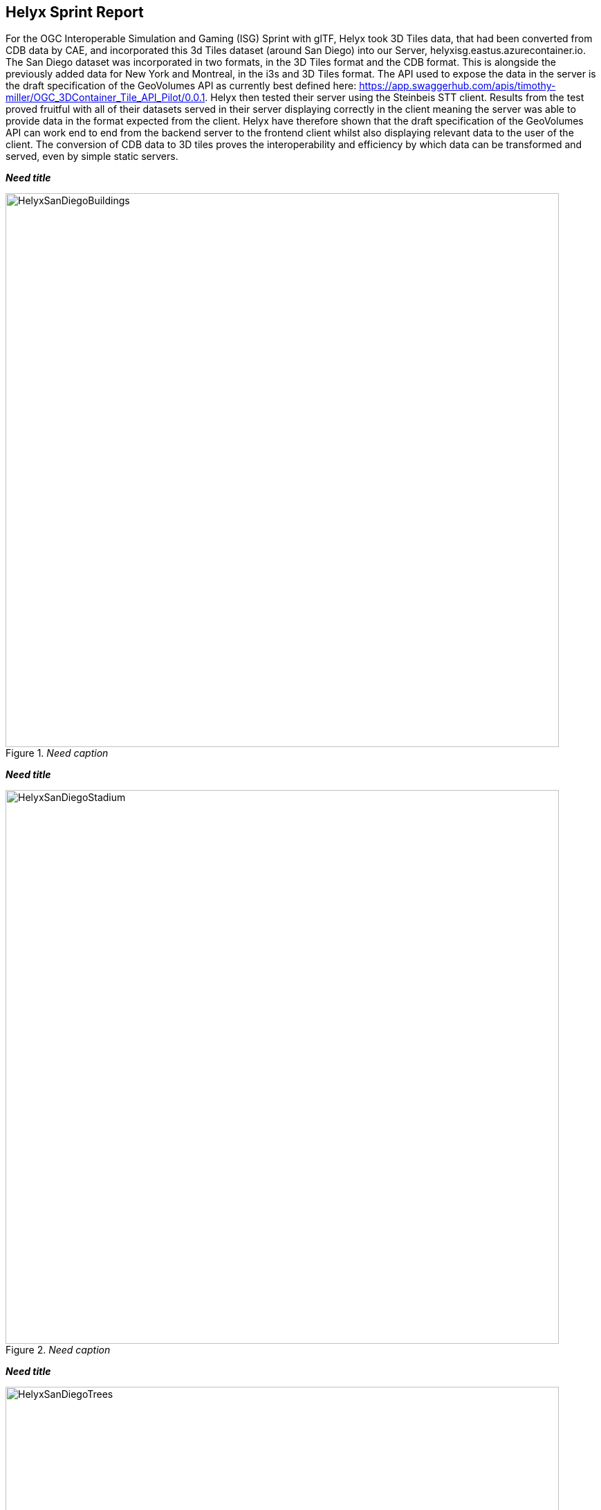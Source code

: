 == Helyx Sprint Report

For the OGC Interoperable Simulation and Gaming (ISG) Sprint with glTF, Helyx took 3D Tiles data, that had been converted from CDB data by CAE, and incorporated this 3d Tiles dataset (around San Diego) into our Server, helyxisg.eastus.azurecontainer.io.
The San Diego dataset was incorporated in two formats, in the 3D Tiles format and the CDB format. This is alongside the previously added data for New York and Montreal, in the i3s and 3D Tiles format. The API used to expose the data in the server is the draft specification of the GeoVolumes API as currently best defined here: https://app.swaggerhub.com/apis/timothy-miller/OGC_3DContainer_Tile_API_Pilot/0.0.1.
Helyx then tested their server using the Steinbeis STT client. Results from the test proved fruitful with all of their datasets served in their server displaying correctly in the client meaning the server was able to provide data in the format expected from the client. Helyx have therefore shown that the draft specification of the GeoVolumes API can work end to end from the backend server to the frontend client whilst also displaying relevant data to the user of the client. The conversion of CDB data to 3D tiles proves the interoperability and efficiency by which data can be transformed and served, even by simple static servers.

*_Need title_*
[#img_Helyx-1,reftext='{figure-caption} {counter:figure-num}']
._Need caption_
image::images/HelyxSanDiegoBuildings.PNG[width=800,align="center"]

*_Need title_*
[#img_Helyx-2,reftext='{figure-caption} {counter:figure-num}']
._Need caption_
image::images/HelyxSanDiegoStadium.PNG[width=800,align="center"]

*_Need title_*
[#img_Helyx-3,reftext='{figure-caption} {counter:figure-num}']
._Need caption_
image::images/HelyxSanDiegoTrees.PNG[width=800,align="center"]

////
image::images/HelyxSanDiegoBuildings.PNG[]
image::images/HelyxSanDiegoStadium.PNG[]
image::images/HelyxSanDiegoTrees.PNG[]
////

As well as the 3d Tiles version of the data being published to the server, the original data was also served. When considering how the CDB data could be shared, Helyx decided to treat the CDB format as another 3d media type that could be served using the OpenAPI Common core structure, on the same footing as i3s and 3D Tiles. In this way, a client could just pull in or download the raw data as opposed to the 3D Tiles version. However, 3D Tiles and other specifications such as the 2D Tiles standards are used due to their lightweight and efficient serving versus the raw data. For this reason it is recommended that a 2D Tiles API front end may be the better route to serve this data in future than the raw data.
No testing was possible for the data in the server however it did raise questions such as whether  CDB could be treated as a media type (or CDB X), and whether a JSON response to an endpoint calling the CDB data, be used to describe the CDB data structure?

 Helyx feels that these questions have not been addressed previously and should be considered before a ratified version of the GeoVolumes API is released.


=== Types of alternate distribution in scope of GeoVolumes API
The formats that were handled by the draft GeoVolumes API in the previous pilot were i3s and 3D Tiles. These are community standards that serve out 3d data through a particular bounding volume hierarchy. But there are a wider range of formats that can be served directly (such as CDB or CityGML), or can be transformed to an intermediate state for easier transmission over the web - for instance a 2D tile matrix set or implicit tiling tileset. The structure of these datasets should lend itself to the OGC Tiles API. So an important question is where is the boundary between APIs in the OGC ecosystem – is it a fuzzy boundary? Is there no problem with having both types of API under the same collection, as long as everyone uses OGC API Common as the core consistently? So far the structure of the GeoVolumes API follows OpenAPI Common Part 2: Geospatial data, which includes a landing page, a list of collections (including filtering by bbox), a collection description (including a link to the data) and filtering on the data itself (e.g. through a bounding box). Any future extensions to this part of the specification should be made with caution so as to not break interoperability with the other nascent OGC APIs.

The term we use here for serving different representations of the same data as different services, formats or links is an alternate distribution. In the sprint we consider some issues around alternate distributions.
We did this with the assistance of a survey tool, to poll sprint participants on their views of how the draft specification is structured, and what defines an alternate distribution. Unfortunately there was not a lot of uptake of the survey, however some useful information was gained. It is recommended that if this type of survey were used wider it could provide useful insight into the general consensus around specification issues.

 It is suggested that the OGC community could use these type of polls more to understand the nuances of opinions and consensus when building new specifications.

=== What is an alternate distribution?
At the OpenAPI Common level, alternate distributions are only really discussed in terms of JSON or Html representations of server responses. However, it can be posited that the different OGC API standards are all alternate distributions of a collection of geospatial data. So the same source data could be converted and served in different ways – either with a manual conversion or on the fly (e.g. to 3D tiles, i3s, a 2D representation of the data, or as features).
The following sections discuss how alternate representations can be found at different levels, and potential issues and recommendations around this that can be put forward to the DWG.
The below diagram summaries what we believe to be the different levels of decision point when creating a GeoVolumes resource, of which all of them have the potential to represent the same data in different ways, thus creating alternate distributions.

*_Need title_*
[#img_Helyx-4,reftext='{figure-caption} {counter:figure-num}']
._Need caption_
image::images/HelyxHierarchyDiagram.png[width=500,align="center"]

////
image::images/HelyxHierarchyDiagram.png[]
////

=== Representing Alternate Distributions at the Data Level
The most instinctive way to thing about alternate distributions is to think about alternate data types. For instance in terms of 3ddata this may be gLTF data, it may be CityGML, it may be as CDB, or as a tileset. It could be that the same city model can be presented using different formats. In this way, an alternate distribution can occur purely considering the data level.

=== Representing Alternate Distributions at the Service Level
One step on from representing alternate distributions at the data level is at the service level. When considering 3D, this relates to community standards such as 3D Tiles or i3S – where data is transformed into an efficient format for serving over the web. Serving these alternate representations has been explored for a few years and has culminated in two community standards.
Turning the data level into the service level could be a pre-processed event, such as with our static server, or could use an on-the-fly conversion service such as some of the other participants in the sprint.


=== Representing Alternate Distributions at the API Level
Another step further from the service level, is the means by which these services are structured for clients to interact with it. This considers the mechanism by which clients request and get responses from a server as a particular type of distribution. The goal is to have a common starting point and landing page, and to display the collections within, but then to differentiate based on the particular structure of the distribution format.
In order to bring both 3D Tiles and i3s under the same banner, the draft GeoVolumes API was designed, that took both of these community standards, and folded them into an OpenAPI common structure. Other draft specifications include OGC API Tiles and OGC API Features.

=== What Datasets, Services or tiling schemes are ‘in scope’ of the GeoVolumes API?
The draft specification built in the pilot mainly dealt with the structure of the landing page, what is considered a resource, and provided demonstration services broken out by geography. It concerned itself primarily with 3D Tiles and i3s, with the departure from OGC API Common being the bounding volume hierarchy and specific community standard formats from this point on.
In terms of what is in scope of the GeoVolumes API from an alternate distribution perspective, it is considered that many of the 3d data formats could ultimately be served using the GeoVolumes API, however whether serving them directly as raw data (such as our CDB example) counts we believe needs to be clarified in the draft specification. In addition, there is talk that the GeoVolumes API could be extended with for instance the draft 3d Tiles implicit tiling scheme[1] discussed by Cesium. This would be the equivalent of the tiling schemes that fall under the Tiles API, but tailored for working with 3D data. A further discussion should be had to decide whether a 2d Tile map scheme served through the 3D Tiles implicit tiling scheme falls under the GeoVolumes API or not. Key questions are:

•	Whether only the source data needs to be 3d (this doesn’t preclude 2d tiling scheme or raw data being in scope)
•	Whether what is being served has to have a bounding volume hierarchy (which excludes raw data, the 2d tiling schemes and also the implicit tiling scheme)
•	Or whether the end client simply needs to be able to extract 3d data from the API call.
Our thoughts are that what differentiates the GeoVolumes API is the ‘bounding volume hierarchy’ structure of the two community standards. If this were the distinction, in this case neither does serving 3d data as 2d tiles, and so the OGC Tiles API, despite serving 3d data, would also not be in scope of the GeoVolumes API. Indeed the Features API could also serve features that have 3D content, but does not have a bounding volume hierarchy.

 Our recommendation is that the precise definition and its separation or aggregation with the other related OGC APIs is taken forward to the appropriate DWG.

=== Representing Alternate Distributions at the Collection(s) Level.
At the collections and collection level, the response from the API is typically either a JSON or Html response. This is the most common case where alternative distributions are found within many APIs. At this point in the GeoVolumes API, the collections are listed, along with link relations and media types that tell the client what format to expect.


=== Representing Alternate Distributions within one API – endpoints
Once the data, the service and the API are chosen, there are still more decisions to be made on how to represent alternative distributions within the GeoAPI structure.  In the pilot, each sub-resource on the server had its own endpoint such as the below:

http://server.com/collections/SanDiego/SanDiego-buildings/3dTiles

http://server.com/collections/SanDiego/SanDiego-buildings/i3s

This could then be expanded as other community standards are embraced – for instance if the implicit tiling scheme was decided to be in scope by the working group, this too could have its own endpoint.
http://server.com/collections/SanDiego/SanDiego-buildings/iTiles (or whatever the Implicit tiling scheme is named)

=== Representing Alternate Distributions within one API – parameters
However there is a separate school of thought that there could also (or instead) be a common endpoint with a parameter instead deciding which representation of the resource to return, so that the client can use content-negotiation (Accept: header) to select the desired representation. For instance:

http://server.com/collections/SanDiego/SanDiego-buildings/bvh?f=3dTiles

http://server.com/collections/SanDiego/SanDiego-buildings/bvh?f=i3s

http://server.com/collections/SanDiego/SanDiego-buildings/bvh?f=iTiles (or whatever name the implicit tiling scheme is named)
The use of parameters for content negotiation of the resource is currently not discussed in the draft GeoVolumes API but could be elaborated upon. Whether this is used in addition to the current API structure, or is even taken back a level so that:

http://server.com/collections/SanDiego/SanDiego-buildings?f=3dTiles

referenced the 3d Tiles endpoint is not agreed upon. Also please note that this does not preclude also changing the parameter value further down the path (for instance f=b3dm to bring back the final bounding volume)

 It is recommended that the DWG discuss and provide more guidance on endpoints and parameter use with 3D data and services

=== A note on path format
It has also been discussed that the collectionId cannot contain slashes and the GeoVolumes API is currently not compatible with the OGC API family of standards if they currently allow slashes.
 A ‘:’ structure has been proposed for hierarchy structures cite:[ColonHierarchy] ////footnote:[https://github.com/opengeospatial/oapi_common/issues/11#issuecomment-677947387]////, however for the most simple web servers hosted on Windows, folder names that will be served cannot contain ‘:’ in their name and therefore may cause issues with interoperability. It is suggested this is discussed further in the Domain Working Group as servers become more complicated with different data levels, this will need to be standardised.

 It is suggested this is discussed further in the Domain Working Group as servers become more complicated with different data levels, this will need to be standardised.

=== Representing Alternate Distributions within one API - Link Relations
As discussed, from within a single API, defining a resource or sub-resource as an alternate distribution can typically be done using a link relation. OGC API Common refers to IANA’s definition that an ‘alternate’ link relation is ‘a substitute for this context’. Link relations are also discussed within the 3D Container ER, with a slight extension to include parent and root link relation types cite:[LinkRelations] ////footnote:[http://docs.opengeospatial.org/is/17-069r3/17-069r3.html#_link_relations]////.
If we consider the IANA guidance around link relations, a couple of points are made:

_‘The *alternate* keyword creates a hyperlink referencing an alternate representation of the current document. The nature of the referenced document is given by the *href*, and type attributes. If the *alternate* keyword is used with the type attribute, it indicates that the referenced document is a reformulation of the current document in the specified format.
The *href* and *type* attributes can be combined when specified with the alternate keyword.
This relationship is transitive — that is, if a document links to two other documents with the link type "alternate", then, in addition to implying that those documents are alternative representations of the first document, it is also implying that those two documents are alternative representations of each other. cite:[LinkTypeAlternate] ////footnote:[https://html.spec.whatwg.org/multipage/links.html#link-type-alternate]////_

The last paragraph is interesting, as it suggests that more than one alternate distribution can be present for a particular resource, but that they are all alternative representations of the original. So the original could be served as 3D Tiles, but a second alternative distribution can be served as i3s, and a 3rd as an implicit tiling scheme, for instance.
So putting endpoints, parameters and link relations together the endpoint of each alternate distribution should also reference the endpoint of other representations of the same data using link relations. These can be chosen using the href of the link or by a url parameter.

=== Representing Alternate Distributions as Media Types
As discussed above, alongside the ref: alternate link relation, should be a related type attribute, which relates to the media type (previously MIME type). The media types explored in the pilot were predominantly application/json+i3s and application/json+3dTiles. These are not currently registered with IANA, and as such need to be officially / successfully registered to be official.
Note that this doesn’t preclude other media types being used further down the path (e.g. application/json)
Ecere suggest that if this were not possible, an alternative would be to use the application/JSON type, with a particular approach agreed upon in OGC API – Common that is common to all, to lay out the schemas in a standardised way.
What is suggested based on this understanding is that there is a hierarchy of alternate distributions for 3d content:

-	Data Level Alternative Distribution (gLTF or City GML)
-	Service Level Alternative Distribution (e.g. 3d Tiles or i3s)
-	API Level Alternative Distribution (e.g. GeoVolumes or Tiles API)
-	Sub-API Level Alternative Distribution (e.g. alternate link relations)


=== What is the difference between an alternate distribution and an alternate resource?
There are some cases which could be construed as an alternate distribution such as:
1.	A resource that is the same as another resource on the server, but is in a different co-ordinate system
2.	A resource that is the same as another resource on the server, but is served through from another location
3.	A resource that is a different version of an original resource on the server
4.	A resource which is a link to translate an original resource on the server to another format
It is suggested that 1-3 are different resources instead of different distributions. Number 2 is tricky, as if the same resource were served as 3d Tiles from different servers, but one is federated or daisy-chained through to the second server, it is suggested that this is a different resource. However if it was presented to the client as a different distribution type (3D Tiles whereas data on the server is i3s), such as number 4, it could instead be interpreted as an alternate distribution of the same resource, and the endpoint and link relations would need to reflect this.
This could be defined more by the working group to understand better the scope and differentiation of the ‘original’ and ‘alternate’ link relation tag.

== Practical use of alternate distributions at the client side
During the survey, we also asked with the link relation was used by the clients to identify which was an ‘original’ resource or which was an ‘alternate’ distribution. It wasn’t directly used from the small response that we did get, and instead, it would need to be reflected in the resource title or associated metadata. This may need further consideration as servers become larger with many links to alternate distributions, as it might start to become confusing in the client which is the ‘original’ resource if it is not published with it in the title.

== OpenAPI Shapechange Workflow Perspective
The draft specification was also considered to see if it was compatible with the OpenAPI conversion tool Shapechange. The draft specification was compared to recent work done in Testbed 16, which considered OpenAPI Common and OpenAPI Features: part 1 Core. As the GeoVolumes specification essentially takes its core from OpenAPI Common, the draft specification is considered to be compatible with this workflow. This means that a UML model of the draft specification can be created, and then this can be imported into Shapechange to convert it to JSON. This JSON can then be used as an API template for Swaggerhub or another API tool. This process is currently in draft for Testbed 16, but more will be released soon.


== Benefits
Having a clear understanding of the alternate distribution options available at each stage of the standardisation process, knowing where to standardise, and where to provide tailored structure for particular distribution types helps to demonstrate how flexible and adaptable the OGC OpenAPI model is. We hope these discussions have highlighted a few areas where questions may occur in future, that could be clarified as part of development of the draft API. It was encouraging that the pieces of OGC API Common fitted well with the 3d data handover in the pilot, and that the conversion from CDB to 3d Tiles has been equally smooth in this sprint, suggesting a promising way forward for the GeoVolumes API.
